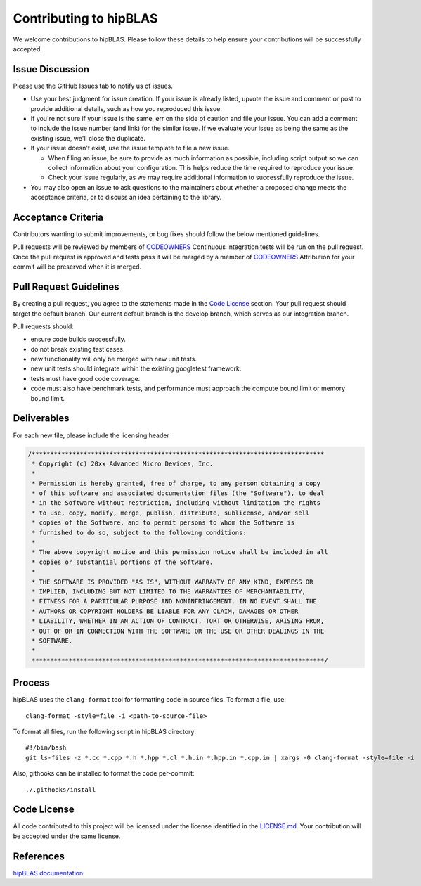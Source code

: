 =======================
Contributing to hipBLAS
=======================

We welcome contributions to hipBLAS. Please follow these details to help ensure your contributions will be successfully accepted.

Issue Discussion
================

Please use the GitHub Issues tab to notify us of issues.

- Use your best judgment for issue creation. If your issue is already listed, upvote the issue and
  comment or post to provide additional details, such as how you reproduced this issue.
- If you're not sure if your issue is the same, err on the side of caution and file your issue.
  You can add a comment to include the issue number (and link) for the similar issue. If we evaluate
  your issue as being the same as the existing issue, we'll close the duplicate.
- If your issue doesn't exist, use the issue template to file a new issue.

  - When filing an issue, be sure to provide as much information as possible, including script output so
    we can collect information about your configuration. This helps reduce the time required to
    reproduce your issue.
  - Check your issue regularly, as we may require additional information to successfully reproduce the
    issue.
- You may also open an issue to ask questions to the maintainers about whether a proposed change
  meets the acceptance criteria, or to discuss an idea pertaining to the library.

Acceptance Criteria
===================

Contributors wanting to submit improvements, or bug fixes
should follow the below mentioned guidelines.

Pull requests will be reviewed by members of
`CODEOWNERS <https://github.com/ROCm/hipBLAS/blob/develop/.github/CODEOWNERS>`__
Continuous Integration tests will be run on the pull request. Once the pull request
is approved and tests pass it will be merged by a member of
`CODEOWNERS <https://github.com/ROCm/hipBLAS/blob/develop/.github/CODEOWNERS>`__
Attribution for your commit will be preserved when it is merged.

Pull Request Guidelines
=======================

By creating a pull request, you agree to the statements made in the
`Code License`_
section. Your pull request should target the default branch. Our current
default branch is the develop branch, which serves as our integration branch.

Pull requests should:

- ensure code builds successfully.
- do not break existing test cases.
- new functionality will only be merged with new unit tests.
- new unit tests should integrate within the existing googletest framework.
- tests must have good code coverage.
- code must also have benchmark tests, and performance must approach the compute bound limit or memory bound limit.

Deliverables
============

For each new file, please include the licensing header

.. code:: cpp

    /*******************************************************************************
     * Copyright (c) 20xx Advanced Micro Devices, Inc.
     *
     * Permission is hereby granted, free of charge, to any person obtaining a copy
     * of this software and associated documentation files (the "Software"), to deal
     * in the Software without restriction, including without limitation the rights
     * to use, copy, modify, merge, publish, distribute, sublicense, and/or sell
     * copies of the Software, and to permit persons to whom the Software is
     * furnished to do so, subject to the following conditions:
     *
     * The above copyright notice and this permission notice shall be included in all
     * copies or substantial portions of the Software.
     *
     * THE SOFTWARE IS PROVIDED "AS IS", WITHOUT WARRANTY OF ANY KIND, EXPRESS OR
     * IMPLIED, INCLUDING BUT NOT LIMITED TO THE WARRANTIES OF MERCHANTABILITY,
     * FITNESS FOR A PARTICULAR PURPOSE AND NONINFRINGEMENT. IN NO EVENT SHALL THE
     * AUTHORS OR COPYRIGHT HOLDERS BE LIABLE FOR ANY CLAIM, DAMAGES OR OTHER
     * LIABILITY, WHETHER IN AN ACTION OF CONTRACT, TORT OR OTHERWISE, ARISING FROM,
     * OUT OF OR IN CONNECTION WITH THE SOFTWARE OR THE USE OR OTHER DEALINGS IN THE
     * SOFTWARE.
     *
     *******************************************************************************/


Process
=======

hipBLAS uses the ``clang-format`` tool for formatting code in source files. To format a file, use:

::

    clang-format -style=file -i <path-to-source-file>

To format all files, run the following script in hipBLAS directory:

::

    #!/bin/bash
    git ls-files -z *.cc *.cpp *.h *.hpp *.cl *.h.in *.hpp.in *.cpp.in | xargs -0 clang-format -style=file -i

Also, githooks can be installed to format the code per-commit:

::

    ./.githooks/install

Code License
============

All code contributed to this project will be licensed under the license identified in the
`LICENSE.md <https://github.com/ROCm/hipBLAS/blob/develop/LICENSE.md>`__.
Your contribution will be accepted under the same license.

References
==========

`hipBLAS documentation <https://rocm.docs.amd.com/projects/hipBLAS/en/latest/index.html>`__

